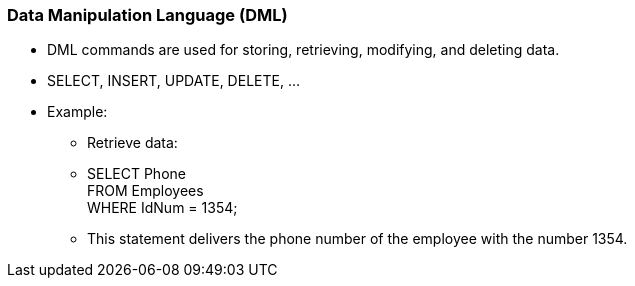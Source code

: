 === Data Manipulation Language (DML)
* DML commands are used for storing, retrieving, modifying, and deleting data.
* SELECT, INSERT, UPDATE, DELETE, …
* Example:
** Retrieve data:
** SELECT Phone  +
   FROM Employees +
   WHERE IdNum = 1354;
** This statement delivers the phone number of the employee with the number 1354.

